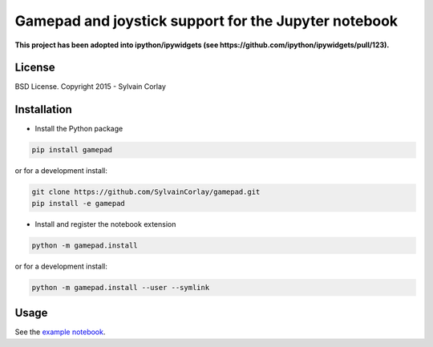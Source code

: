 Gamepad and joystick support for the Jupyter notebook
=====================================================

**This project has been adopted into ipython/ipywidgets (see https://github.com/ipython/ipywidgets/pull/123).**

License
-------

BSD License. Copyright 2015 - Sylvain Corlay

Installation
------------

- Install the Python package

.. code-block:: python

    pip install gamepad

or for a development install:

.. code-block:: python

    git clone https://github.com/SylvainCorlay/gamepad.git
    pip install -e gamepad

- Install and register the notebook extension

.. code-block:: python

    python -m gamepad.install

or for a development install:

.. code-block:: python

    python -m gamepad.install --user --symlink

Usage
-----

See the `example notebook <https://github.com/SylvainCorlay/gamepad/blob/master/examples/demo.ipynb>`_.
